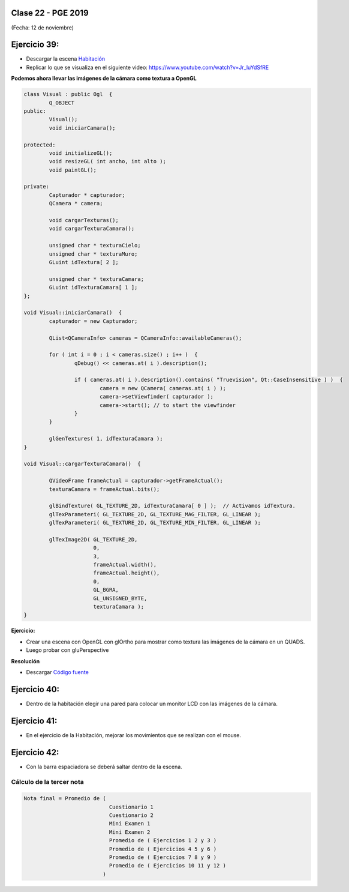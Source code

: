 .. -*- coding: utf-8 -*-

.. _rcs_subversion:

Clase 22 - PGE 2019
===================
(Fecha: 12 de noviembre)



Ejercicio 39:
============

- Descargar la escena `Habitación <https://github.com/cosimani/Curso-PGE-2018/blob/master/sources/clase19/Habitacion.zip?raw=true>`_

- Replicar lo que se visualiza en el siguiente video: https://www.youtube.com/watch?v=Jr_luYdSfRE



**Podemos ahora llevar las imágenes de la cámara como textura a OpenGL**

.. code-block:: c++

	class Visual : public Ogl  {
		Q_OBJECT
	public:
		Visual();
		void iniciarCamara();

	protected:
		void initializeGL();
		void resizeGL( int ancho, int alto );
		void paintGL();

	private:
		Capturador * capturador;
		QCamera * camera;

		void cargarTexturas();
		void cargarTexturaCamara();

		unsigned char * texturaCielo;
		unsigned char * texturaMuro;
		GLuint idTextura[ 2 ];

		unsigned char * texturaCamara;
		GLuint idTexturaCamara[ 1 ];
	};

	void Visual::iniciarCamara()  {
		capturador = new Capturador;

		QList<QCameraInfo> cameras = QCameraInfo::availableCameras();

		for ( int i = 0 ; i < cameras.size() ; i++ )  {
			qDebug() << cameras.at( i ).description();

			if ( cameras.at( i ).description().contains( "Truevision", Qt::CaseInsensitive ) )  {
				camera = new QCamera( cameras.at( i ) );
				camera->setViewfinder( capturador );
				camera->start(); // to start the viewfinder
			}
		}

		glGenTextures( 1, idTexturaCamara );
	}

	void Visual::cargarTexturaCamara()  {

		QVideoFrame frameActual = capturador->getFrameActual();
		texturaCamara = frameActual.bits();

		glBindTexture( GL_TEXTURE_2D, idTexturaCamara[ 0 ] );  // Activamos idTextura.
		glTexParameteri( GL_TEXTURE_2D, GL_TEXTURE_MAG_FILTER, GL_LINEAR ); 
		glTexParameteri( GL_TEXTURE_2D, GL_TEXTURE_MIN_FILTER, GL_LINEAR ); 

		glTexImage2D( GL_TEXTURE_2D, 
		              0, 
		              3, 
		              frameActual.width(), 
		              frameActual.height(), 
		              0, 
		              GL_BGRA, 
		              GL_UNSIGNED_BYTE, 
		              texturaCamara );
	}

**Ejercicio:**

- Crear una escena con OpenGL con glOrtho para mostrar como textura las imágenes de la cámara en un QUADS.
- Luego probar con gluPerspective

**Resolución**

- Descargar `Código fuente <https://github.com/cosimani/Curso-PGE-2018/blob/master/sources/clase19/camaraOgl.zip?raw=true>`_

Ejercicio 40:
============

- Dentro de la habitación elegir una pared para colocar un monitor LCD con las imágenes de la cámara.

Ejercicio 41:
============

- En el ejercicio de la Habitación, mejorar los movimientos que se realizan con el mouse.

Ejercicio 42:
============

- Con la barra espaciadora se deberá saltar dentro de la escena.


Cálculo de la tercer nota
^^^^^^^^^^^^^^^^^^^^^^^^^

.. code-block:: c++

	Nota final = Promedio de (
	                           Cuestionario 1
	                           Cuestionario 2
	                           Mini Examen 1
	                           Mini Examen 2
	                           Promedio de ( Ejercicios 1 2 y 3 )
	                           Promedio de ( Ejercicios 4 5 y 6 )
	                           Promedio de ( Ejercicios 7 8 y 9 )
	                           Promedio de ( Ejercicios 10 11 y 12 )
	                         )




